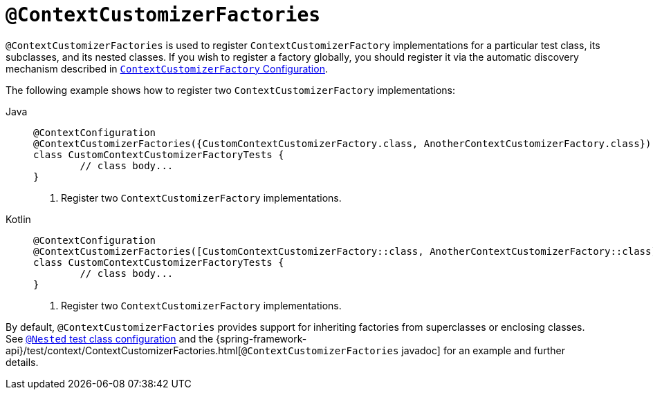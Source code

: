 [[spring-testing-annotation-contextcustomizerfactories]]
= `@ContextCustomizerFactories`

`@ContextCustomizerFactories` is used to register `ContextCustomizerFactory`
implementations for a particular test class, its subclasses, and its nested classes. If
you wish to register a factory globally, you should register it via the automatic
discovery mechanism described in
xref:testing/testcontext-framework/ctx-management/context-customizers.adoc[`ContextCustomizerFactory` Configuration].

The following example shows how to register two `ContextCustomizerFactory` implementations:

[tabs]
======
Java::
+
[source,java,indent=0,subs="verbatim,quotes",role="primary"]
----
	@ContextConfiguration
	@ContextCustomizerFactories({CustomContextCustomizerFactory.class, AnotherContextCustomizerFactory.class}) // <1>
	class CustomContextCustomizerFactoryTests {
		// class body...
	}
----
<1> Register two `ContextCustomizerFactory` implementations.

Kotlin::
+
[source,kotlin,indent=0,subs="verbatim,quotes",role="secondary"]
----
	@ContextConfiguration
	@ContextCustomizerFactories([CustomContextCustomizerFactory::class, AnotherContextCustomizerFactory::class]) // <1>
	class CustomContextCustomizerFactoryTests {
		// class body...
	}
----
<1> Register two `ContextCustomizerFactory` implementations.
======


By default, `@ContextCustomizerFactories` provides support for inheriting factories from
superclasses or enclosing classes. See
xref:testing/testcontext-framework/support-classes.adoc#testcontext-junit-jupiter-nested-test-configuration[`@Nested` test class configuration] and the
{spring-framework-api}/test/context/ContextCustomizerFactories.html[`@ContextCustomizerFactories`
javadoc] for an example and further details.

